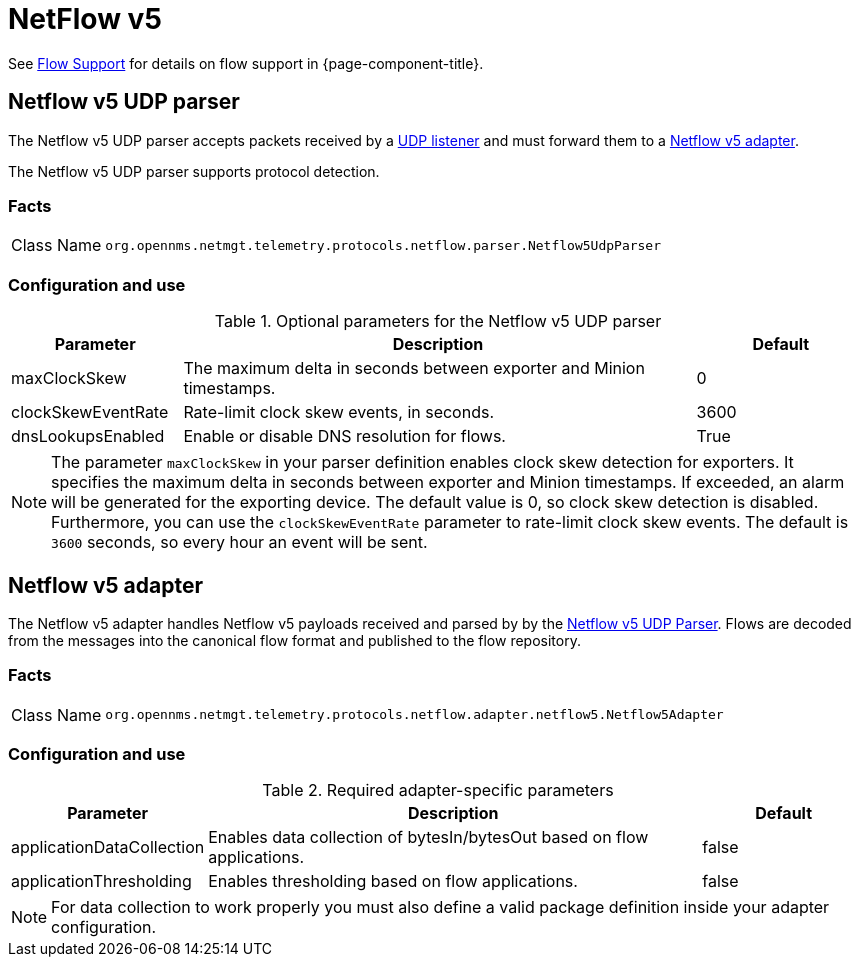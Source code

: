 
= NetFlow v5

See <<operation:deep-dive/flows/introduction.adoc#ga-flow-support-introduction, Flow Support>> for details on flow support in {page-component-title}.


[[telemetryd-netflow5-parser-udp]]
== Netflow v5 UDP parser

The Netflow v5 UDP parser accepts packets received by a <<deep-dive/telemetryd/listeners/udp.adoc#telemetryd-listener-udp, UDP listener>> and must forward them to a <<deep-dive/telemetryd-netflow5-adapter, Netflow v5 adapter>>.

The Netflow v5 UDP parser supports protocol detection.

=== Facts

[options="autowidth"]
|===
| Class Name          | `org.opennms.netmgt.telemetry.protocols.netflow.parser.Netflow5UdpParser`
|===

=== Configuration and use

.Optional parameters for the Netflow v5 UDP parser
[options="header" cols="1,3,1"]
|===
| Parameter
| Description
| Default

| maxClockSkew
| The maximum delta in seconds between exporter and Minion timestamps.
| 0

| clockSkewEventRate
| Rate-limit clock skew events, in seconds.
| 3600

| dnsLookupsEnabled
| Enable or disable DNS resolution for flows.
| True
|===

NOTE: The parameter `maxClockSkew` in your parser definition enables clock skew detection for exporters.
It specifies the maximum delta in seconds between exporter and Minion timestamps.
If exceeded, an alarm will be generated for the exporting device.
The default value is 0, so clock skew detection is disabled.
Furthermore, you can use the `clockSkewEventRate` parameter to rate-limit clock skew events.
The default is `3600` seconds, so every hour an event will be sent.

[[telemetryd-netflow5-adapter]]
== Netflow v5 adapter

The Netflow v5 adapter handles Netflow v5 payloads received and parsed by by the <<deep-dive/telemetryd-netflow5-parser-udp, Netflow v5 UDP Parser>>.
Flows are decoded from the messages into the canonical flow format and published to the flow repository.

=== Facts

[options="autowidth"]
|===
| Class Name          | `org.opennms.netmgt.telemetry.protocols.netflow.adapter.netflow5.Netflow5Adapter`
|===

=== Configuration and use

.Required adapter-specific parameters
[options="header", cols="1,3,1"]
|===
| Parameter
| Description
| Default

| applicationDataCollection
| Enables data collection of bytesIn/bytesOut based on flow applications.
| false

| applicationThresholding
| Enables thresholding based on flow applications.
| false
|===
NOTE: For data collection to work properly you must also define a valid package definition inside your adapter configuration.
